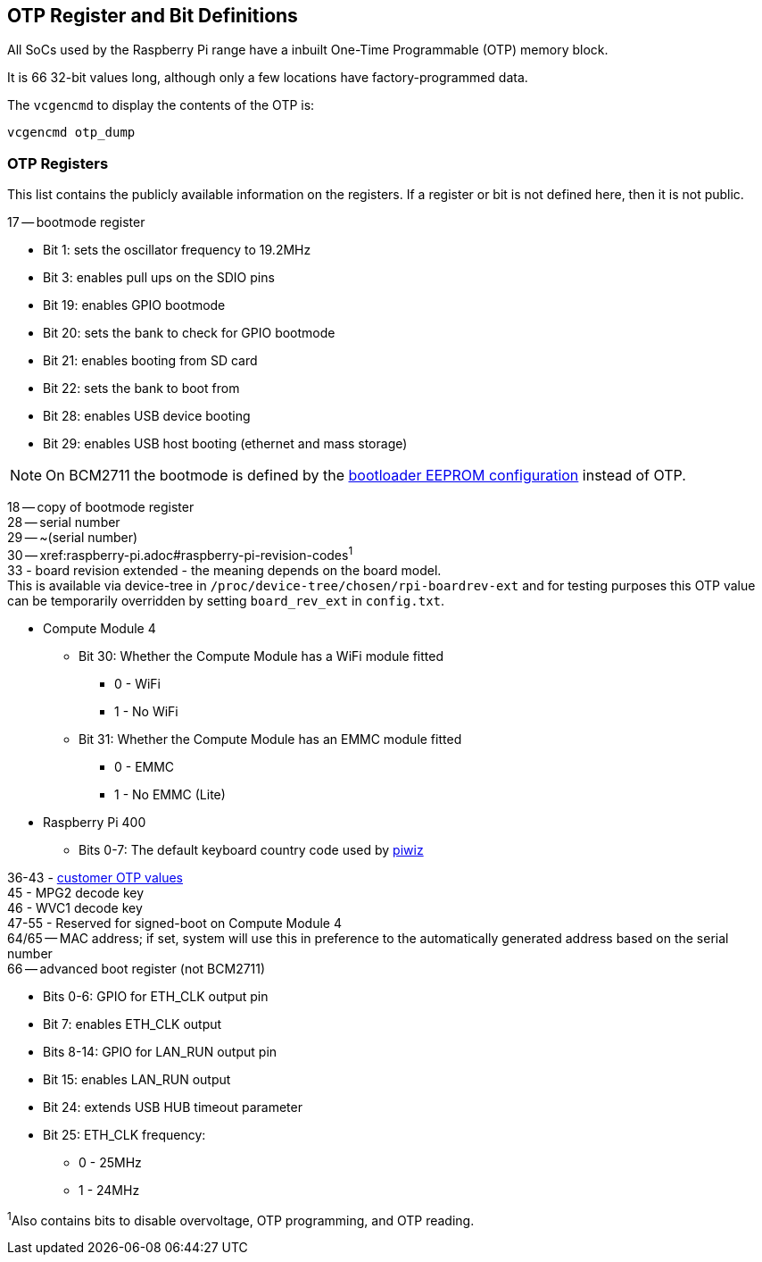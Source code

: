 == OTP Register and Bit Definitions

All SoCs used by the Raspberry Pi range have a inbuilt One-Time Programmable (OTP) memory block.

It is 66 32-bit values long, although only a few locations have factory-programmed data.

The `vcgencmd` to display the contents of the OTP is:

----
vcgencmd otp_dump
----

=== OTP Registers

This list contains the publicly available information on the registers. If a register or bit is not defined here, then it is not public.

17 -- bootmode register

* Bit 1: sets the oscillator frequency to 19.2MHz
* Bit 3: enables pull ups on the SDIO pins
* Bit 19: enables GPIO bootmode
* Bit 20: sets the bank to check for GPIO bootmode
* Bit 21: enables booting from SD card
* Bit 22: sets the bank to boot from
* Bit 28: enables USB device booting
* Bit 29: enables USB host booting (ethernet and mass storage)

NOTE: On BCM2711 the bootmode is defined by the xref:raspberry-pi.adoc#raspberry-pi-4-bootloader-configuration[bootloader EEPROM configuration] instead of OTP.

18 -- copy of bootmode register +
28 -- serial number +
29 -- ~(serial number) +
30 -- xref:raspberry-pi.adoc#raspberry-pi-revision-codes[revision code]^1^ +
33 - board revision extended - the meaning depends on the board model. +
This is available via device-tree in `/proc/device-tree/chosen/rpi-boardrev-ext` and for testing purposes this OTP value can be temporarily overridden by setting `board_rev_ext` in `config.txt`.

* Compute Module 4
 ** Bit 30: Whether the Compute Module has a WiFi module fitted
  *** 0 - WiFi
  *** 1 - No WiFi
 ** Bit 31: Whether the Compute Module has an EMMC module fitted
  *** 0 - EMMC
  *** 1 - No EMMC (Lite)
* Raspberry Pi 400
 ** Bits 0-7: The default keyboard country code used by https://github.com/raspberrypi-ui/piwiz[piwiz]

36-43 - xref:raspberry-pi.adoc#industrial-use-of-the-raspberry-pi[customer OTP values] +
45 - MPG2 decode key +
46 - WVC1 decode key +
47-55 - Reserved for signed-boot on Compute Module 4 +
64/65 -- MAC address; if set, system will use this in preference to the automatically generated address based on the serial number  +
66 -- advanced boot register (not BCM2711)

* Bits 0-6: GPIO for ETH_CLK output pin
* Bit 7: enables ETH_CLK output
* Bits 8-14: GPIO for LAN_RUN output pin
* Bit 15: enables LAN_RUN output
* Bit 24: extends USB HUB timeout parameter
* Bit 25: ETH_CLK frequency:
 ** 0 - 25MHz
 ** 1 - 24MHz

^1^Also contains bits to disable overvoltage, OTP programming, and OTP reading.
